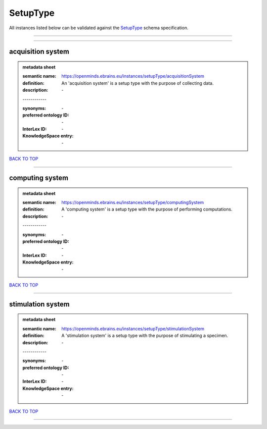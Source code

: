 #########
SetupType
#########

All instances listed below can be validated against the `SetupType <https://openminds-documentation.readthedocs.io/en/latest/specifications/controlledTerms/setupType.html>`_ schema specification.

------------

------------

acquisition system
------------------

.. admonition:: metadata sheet

   :semantic name: https://openminds.ebrains.eu/instances/setupType/acquisitionSystem
   :definition: An 'acquisition system' is a setup type with the purpose of collecting data.
   :description: \-
   | ------------
   :synonyms: \-
   :preferred ontology ID: \-
   :InterLex ID: \-
   :KnowledgeSpace entry: \-

`BACK TO TOP <setupType_>`_

------------

computing system
----------------

.. admonition:: metadata sheet

   :semantic name: https://openminds.ebrains.eu/instances/setupType/computingSystem
   :definition: A 'computing system' is a setup type with the purpose of performing computations.
   :description: \-
   | ------------
   :synonyms: \-
   :preferred ontology ID: \-
   :InterLex ID: \-
   :KnowledgeSpace entry: \-

`BACK TO TOP <setupType_>`_

------------

stimulation system
------------------

.. admonition:: metadata sheet

   :semantic name: https://openminds.ebrains.eu/instances/setupType/stimulationSystem
   :definition: A 'stimulation system' is a setup type with the purpose of stimulating a specimen.
   :description: \-
   | ------------
   :synonyms: \-
   :preferred ontology ID: \-
   :InterLex ID: \-
   :KnowledgeSpace entry: \-

`BACK TO TOP <setupType_>`_

------------

